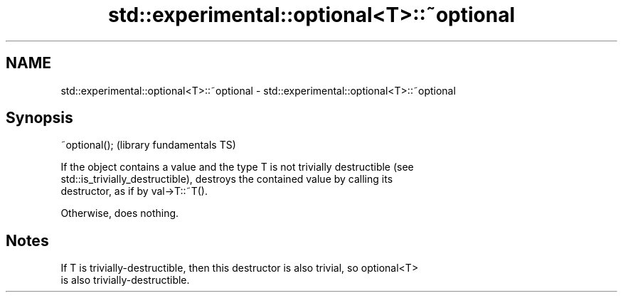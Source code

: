 .TH std::experimental::optional<T>::~optional 3 "2019.08.27" "http://cppreference.com" "C++ Standard Libary"
.SH NAME
std::experimental::optional<T>::~optional \- std::experimental::optional<T>::~optional

.SH Synopsis
   ~optional();  (library fundamentals TS)

   If the object contains a value and the type T is not trivially destructible (see
   std::is_trivially_destructible), destroys the contained value by calling its
   destructor, as if by val->T::~T().

   Otherwise, does nothing.

.SH Notes

   If T is trivially-destructible, then this destructor is also trivial, so optional<T>
   is also trivially-destructible.
